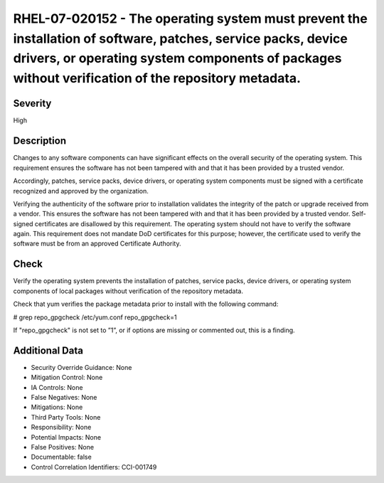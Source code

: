 
RHEL-07-020152 - The operating system must prevent the installation of software, patches, service packs, device drivers, or operating system components of packages without verification of the repository metadata.
--------------------------------------------------------------------------------------------------------------------------------------------------------------------------------------------------------------------

Severity
~~~~~~~~

High

Description
~~~~~~~~~~~

Changes to any software components can have significant effects on the overall security of the operating system. This requirement ensures the software has not been tampered with and that it has been provided by a trusted vendor.

Accordingly, patches, service packs, device drivers, or operating system components must be signed with a certificate recognized and approved by the organization.

Verifying the authenticity of the software prior to installation validates the integrity of the patch or upgrade received from a vendor. This ensures the software has not been tampered with and that it has been provided by a trusted vendor. Self-signed certificates are disallowed by this requirement. The operating system should not have to verify the software again. This requirement does not mandate DoD certificates for this purpose; however, the certificate used to verify the software must be from an approved Certificate Authority.

Check
~~~~~

Verify the operating system prevents the installation of patches, service packs, device drivers, or operating system components of local packages without verification of the repository metadata.

Check that yum verifies the package metadata prior to install with the following command:

# grep repo_gpgcheck /etc/yum.conf
repo_gpgcheck=1

If "repo_gpgcheck" is not set to ”1”, or if options are missing or commented out, this is a finding.

Additional Data
~~~~~~~~~~~~~~~


* Security Override Guidance: None

* Mitigation Control: None

* IA Controls: None

* False Negatives: None

* Mitigations: None

* Third Party Tools: None

* Responsibility: None

* Potential Impacts: None

* False Positives: None

* Documentable: false

* Control Correlation Identifiers: CCI-001749